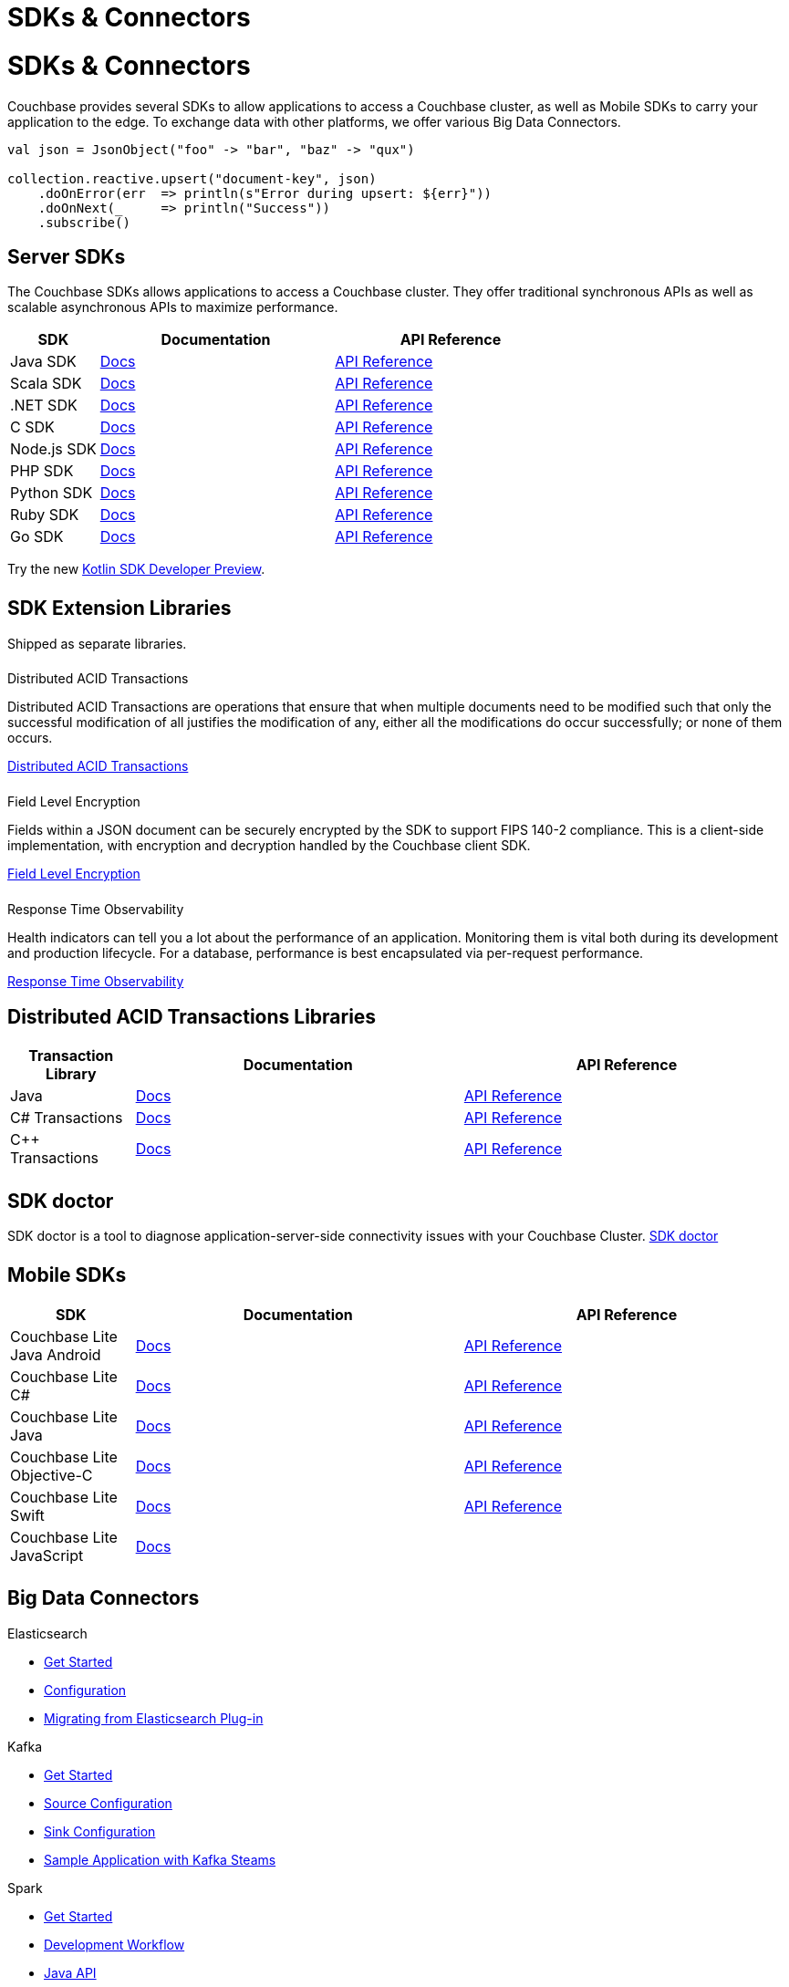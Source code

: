 = SDKs & Connectors
:page-aliases: sdks:intro.adoc
:page-layout: landing-page-top-level-sdk
:page-role: tiles
:!sectids:


= SDKs & Connectors
  
== {empty}

Couchbase provides several SDKs to allow applications to access a Couchbase cluster, as well as Mobile SDKs to carry your application to the edge. 
To exchange data with other platforms, we offer various Big Data Connectors.

[source,scala]
----
val json = JsonObject("foo" -> "bar", "baz" -> "qux")

collection.reactive.upsert("document-key", json)
    .doOnError(err  => println(s"Error during upsert: ${err}"))
    .doOnNext(_     => println("Success"))
    .subscribe()
----

== Server SDKs

The Couchbase SDKs allows applications to access a Couchbase cluster. 
They offer traditional synchronous APIs as well as scalable asynchronous APIs to maximize performance.
 
[#table_sdk,cols="25,66,66"]
|===
| SDK | Documentation | API Reference

| Java SDK
| xref:3.2@java-sdk:hello-world:overview.adoc[Docs]
| https://docs.couchbase.com/sdk-api/couchbase-java-client[API Reference]

| Scala SDK
| xref:1.2@scala-sdk:hello-world:overview.adoc[Docs]
| https://docs.couchbase.com/sdk-api/couchbase-scala-client/com/couchbase/client/scala/index.html[API Reference]

| .NET SDK
| xref:3.2@dotnet-sdk:hello-world:overview.adoc[Docs]
| https://docs.couchbase.com/sdk-api/couchbase-net-client[API Reference]

| C SDK
| xref:3.2@c-sdk:hello-world:overview.adoc[Docs]
| https://docs.couchbase.com/sdk-api/couchbase-c-client/index.html[API Reference]

| Node.js SDK
| xref:3.2@nodejs-sdk:hello-world:overview.adoc[Docs]
| https://docs.couchbase.com/sdk-api/couchbase-node-client[API Reference]

| PHP SDK
| xref:3.2@php-sdk:hello-world:overview.adoc[Docs]
| https://docs.couchbase.com/sdk-api/couchbase-php-client/namespaces/couchbase.html[API Reference]

| Python SDK
| xref:3.2@python-sdk:hello-world:overview.adoc[Docs]
| https://docs.couchbase.com/sdk-api/couchbase-python-client/[API Reference]

| Ruby SDK
| xref:3.1@ruby-sdk:hello-world:overview.adoc[Docs]
| https://docs.couchbase.com/sdk-api/couchbase-ruby-client/Couchbase.html[API Reference]

| Go SDK
| xref:2.3@go-sdk:hello-world:overview.adoc[Docs]
| https://pkg.go.dev/github.com/couchbase/gocb/v2[API Reference]
|===

Try the new xref:1.0@kotlin-sdk:hello-world:overview.adoc[Kotlin SDK Developer Preview].


[.column]
====== {empty}

== SDK Extension Libraries
[]
Shipped as separate libraries.


++++
<div class="card-row three-column-row">
++++

[.column]
====== {empty}
.Distributed ACID Transactions

[.content]
Distributed ACID Transactions are operations that ensure that when multiple documents need to be modified such that only the successful modification of all justifies the modification of any, either all the modifications do occur successfully; or none of them occurs. 
[]
xref:sdk-extensions::distributed-acid-transactions.adoc[Distributed ACID Transactions]

[.column]
====== {empty}
.Field Level Encryption

[.content]
Fields within a JSON document can be securely encrypted by the SDK to support FIPS 140-2 compliance.
This is a client-side implementation, with encryption and decryption handled by the Couchbase client SDK.
[]
xref:sdk-extensions::field-level-encryption.adoc[Field Level Encryption]

[.column]
====== {empty}
.Response Time Observability

[.content]
Health indicators can tell you a lot about the performance of an application. Monitoring them is vital both during its development and production lifecycle.
For a database, performance is best encapsulated via per-request performance.
[]
xref:sdk-extensions::response-time-observability.adoc[Response Time Observability]

+++
</div>
+++

== Distributed ACID Transactions Libraries

[#table_txn_library,cols="25,66,66"]
|===
| Transaction Library | Documentation | API Reference

| Java
| xref:3.1@java-sdk:howtos:distributed-acid-transactions-from-the-sdk.adoc[Docs]
| https://docs.couchbase.com/sdk-api/couchbase-transactions-java/index.html[API Reference]

| C# Transactions
| xref:3.1@dotnet-sdk:howtos:distributed-acid-transactions-from-the-sdk.adoc[Docs]
| https://docs.couchbase.com/sdk-api/couchbase-transactions-dotnet-1.0.0/[API Reference]

| C++ Transactions
| xref:1.0@cxx-txns::distributed-acid-transactions-from-the-sdk.adoc[Docs]
| https://docs.couchbase.com/sdk-api/couchbase-transactions-cxx-1.0.0/index.html[API Reference]
|===


[.column]
====== {empty}


== SDK doctor

SDK doctor is a tool to diagnose application-server-side connectivity issues with your Couchbase Cluster.
xref:6.6@server:sdk:sdk-doctor.adoc[SDK doctor]


[.column]
====== {empty}


== Mobile SDKs

[#table_sdk,cols="25,66,66"]
|===
| SDK | Documentation | API Reference

| Couchbase Lite Java Android
| xref:couchbase-lite:android:quickstart.adoc[Docs]
| http://docs.couchbase.com/mobile/2.8.0/couchbase-lite-android/[API Reference]

| Couchbase Lite C#
| xref:couchbase-lite:csharp:quickstart.adoc[Docs]
| http://docs.couchbase.com/mobile/2.8.0/couchbase-lite-net[API Reference]

| Couchbase Lite Java
| xref:couchbase-lite:java:quickstart.adoc[Docs]
| http://docs.couchbase.com/mobile/2.8.0/couchbase-lite-java/index.html?[API Reference]

| Couchbase Lite Objective-C
| xref:couchbase-lite:objc:quickstart.adoc[Docs]
| http://docs.couchbase.com/mobile/2.8.0/couchbase-lite-objc[API Reference]

| Couchbase Lite Swift
| xref:couchbase-lite:swift:quickstart.adoc[Docs]
| http://docs.couchbase.com/mobile/2.8.0/couchbase-lite-swift[API Reference]

| Couchbase Lite JavaScript
| xref:couchbase-lite::javascript.adoc[Docs]
| 
|===

[.column]
====== {empty}

== Big Data Connectors

++++
<div class="card-row two-column-row">
++++

[.column]
.Elasticsearch
* xref:elasticsearch-connector::getting-started.adoc[Get Started]
* xref:elasticsearch-connector::configuration.adoc[Configuration]
* xref:elasticsearch-connector::migration.adoc[Migrating from Elasticsearch Plug-in]

[.column]
.Kafka
* xref:kafka-connector::quickstart.adoc[Get Started]
* xref:kafka-connector::source-configuration-options.adoc[Source Configuration]
* xref:kafka-connector::sink-configuration-options.adoc[Sink Configuration]
* xref:kafka-connector::streams-sample.adoc[Sample Application with Kafka Steams]

[.column]
.Spark
* xref:spark-connector::getting-started.adoc[Get Started]
* xref:spark-connector::dev-workflow.adoc[Development Workflow]
* xref:spark-connector::java-api.adoc[Java API]

[.column]
.ODBC and JDBC Drivers

[.content]
ODBC and JDBC drivers enable any application based on the ODBC/JDBC standards, for example Microsoft Excel, QlikView, SAP Lumira, or Tableau, to connect to a Couchbase Server or cluster.
{empty}
xref:server:connectors:odbc-jdbc-drivers.adoc[ODBC and JDBC Drivers]


++++
</div>
++++

[.column]
====== {empty}

== Couchbase Community

++++
<div class="card-row three-column-row">
++++

[.column]
====== {empty}
.Community Help

[.content]
In addition to the Couchbase https://www.couchbase.com/support-policy[Support Team], help can be found from the community in our https://forums.couchbase.com/[forums], and on our https://gitter.im/couchbase/discuss[Gitter page].

[.column]
====== {empty}
.Integrations

[.content]
Information on some 3rd-party SDK integrations, such as xref:3.1@java-sdk:project-docs:compatibility.adoc#spring-compat[Spring Data], can be found in the SDK docs.

[.column]
====== {empty}
.Tutorials

[.content]
The https://docs.couchbase.com/tutorials/quick-start/quickstart-java3-native-intellij-firstquery-cb65.html[developer bootstrap exercises and other tutorials] highlight the use of Couchbase SDKs in the stacks you are most likely to use in development, such as Spring Data, Node Ottoman, and Python Flask.

++++
</div>
++++